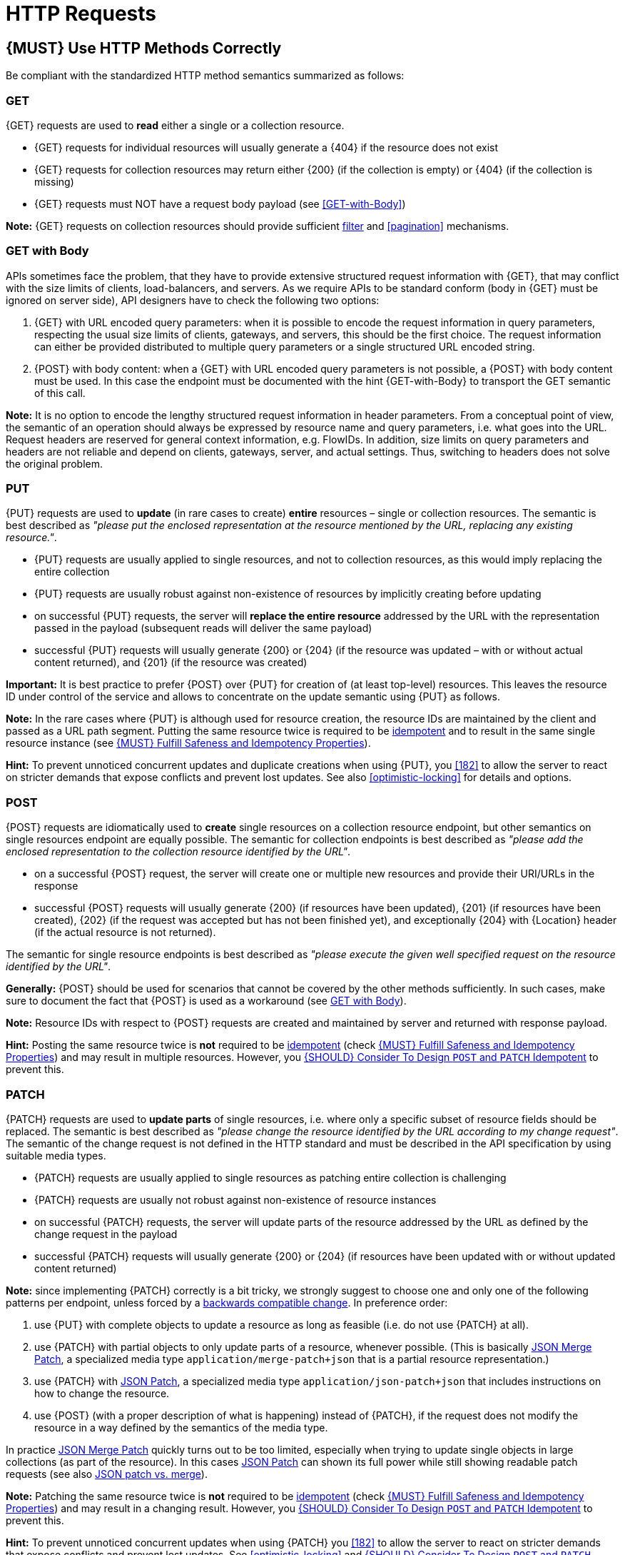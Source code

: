 [[http-requests]]
= HTTP Requests

[#148]
== {MUST} Use HTTP Methods Correctly

Be compliant with the standardized HTTP method semantics summarized as follows:


[[get]]
=== GET

{GET} requests are used to *read* either a single or a collection resource.

* {GET} requests for individual resources will usually generate a {404} if the
resource does not exist
* {GET} requests for collection resources may return either {200} (if the
collection is empty) or {404} (if the collection is missing)
* {GET} requests must NOT have a request body payload (see <<GET-with-Body>>)

*Note:* {GET} requests on collection resources should provide sufficient
<<137, filter>> and <<pagination>> mechanisms.


[[get-with-body]]
=== GET with Body

APIs sometimes face the problem, that they have to provide extensive structured
request information with {GET}, that may conflict with the size limits of
clients, load-balancers, and servers. As we require APIs to be standard conform
(body in {GET} must be ignored on server side), API designers have to check the
following two options:

1. {GET} with URL encoded query parameters: when it is possible to encode the
request information in query parameters, respecting the usual size limits of
clients, gateways, and servers, this should be the first choice. The request
information can either be provided distributed to multiple query parameters or
a single structured URL encoded string.
2. {POST} with body content: when a {GET} with URL encoded query parameters
is not possible, a {POST} with body content must be used. In this case the
endpoint must be documented with the hint {GET-with-Body} to transport the GET
semantic of this call.

*Note:* It is no option to encode the lengthy structured request information
in header parameters. From a conceptual point of view, the semantic of an
operation should always be expressed by resource name and query parameters,
i.e. what goes into the URL. Request headers are reserved for general context
information, e.g. FlowIDs. In addition, size limits on query parameters and
headers are not reliable and depend on clients, gateways, server, and actual
settings. Thus, switching to headers does not solve the original problem.


[[put]]
=== PUT

{PUT} requests are used to *update* (in rare cases to create) *entire*
resources – single or collection resources. The semantic is best described
as _"please put the enclosed representation at the resource mentioned by
the URL, replacing any existing resource."_.

* {PUT} requests are usually applied to single resources, and not to collection
resources, as this would imply replacing the entire collection
* {PUT} requests are usually robust against non-existence of resources by
implicitly creating before updating
* on successful {PUT} requests, the server will *replace the entire resource*
addressed by the URL with the representation passed in the payload (subsequent
reads will deliver the same payload)
* successful {PUT} requests will usually generate {200} or {204} (if the
resource was updated – with or without actual content returned), and {201} (if
the resource was created)

*Important:* It is best practice to prefer {POST} over {PUT} for creation of
(at least top-level) resources. This leaves the resource ID under control of
the service and allows to concentrate on the update semantic using {PUT} as
follows.

*Note:* In the rare cases where {PUT} is although used for resource creation,
the resource IDs are maintained by the client and passed as a URL path segment.
Putting the same resource twice is required to be <<idempotent>> and to result
in the same single resource instance (see <<149>>).

*Hint:* To prevent unnoticed concurrent updates and duplicate creations when
using {PUT}, you <<182>> to allow the server to react on stricter demands that
expose conflicts and prevent lost updates. See also <<optimistic-locking>> for
details and options.

[[post]]
=== POST

{POST} requests are idiomatically used to *create* single resources on a
collection resource endpoint, but other semantics on single resources endpoint
are equally possible. The semantic for collection endpoints is best described
as _"please add the enclosed representation to the collection resource
identified by the URL"_.

* on a successful {POST} request, the server will create one or multiple new
resources and provide their URI/URLs in the response
* successful {POST} requests will usually generate {200} (if resources have
been updated), {201} (if resources have been created), {202} (if the request
was accepted but has not been finished yet), and exceptionally {204} with
{Location} header (if the actual resource is not returned).

The semantic for single resource endpoints is best described as _"please
execute the given well specified request on the resource identified by the
URL"_.

*Generally:* {POST} should be used for scenarios that cannot be covered by the
other methods sufficiently. In such cases, make sure to document the fact that
{POST} is used as a workaround (see <<get-with-body>>). 

*Note:* Resource IDs with respect to {POST} requests are created and maintained
by server and returned with response payload.

*Hint:* Posting the same resource twice is *not* required to be <<idempotent>>
(check <<149>>) and may result in multiple resources. However, you <<229>> to
prevent this.


[[patch]]
=== PATCH

{PATCH} requests are used to *update parts* of single resources, i.e. where only
a specific subset of resource fields should be replaced. The semantic is best
described as _"please change the resource identified by the URL according to my
change request"_. The semantic of the change request is not defined in the HTTP
standard and must be described in the API specification by using suitable media
types.

* {PATCH} requests are usually applied to single resources as patching entire
collection is challenging
* {PATCH} requests are usually not robust against non-existence of resource
instances
* on successful {PATCH} requests, the server will update parts of the resource
addressed by the URL as defined by the change request in the payload
* successful {PATCH} requests will usually generate {200} or {204} (if
resources have been updated with or without updated content returned)

*Note:* since implementing {PATCH} correctly is a bit tricky, we strongly suggest
to choose one and only one of the following patterns per endpoint, unless
forced by a <<106,backwards compatible change>>. In preference order:

1. use {PUT} with complete objects to update a resource as long as feasible (i.e.
do not use {PATCH} at all).
2. use {PATCH} with partial objects to only update parts of a resource, whenever
possible. (This is basically https://tools.ietf.org/html/rfc7396[JSON Merge
Patch], a specialized media type `application/merge-patch+json` that is a partial
resource representation.)
3. use {PATCH} with http://tools.ietf.org/html/rfc6902[JSON Patch], a specialized
media type `application/json-patch+json` that includes instructions on how to
change the resource.
4. use {POST} (with a proper description of what is happening) instead of {PATCH},
if the request does not modify the resource in a way defined by the semantics
of the media type.

In practice https://tools.ietf.org/html/rfc7396[JSON Merge Patch] quickly turns
out to be too limited, especially when trying to update single objects in large
collections (as part of the resource). In this cases
http://tools.ietf.org/html/rfc6902[JSON Patch] can shown its full power while
still showing readable patch requests (see also
http://erosb.github.io/post/json-patch-vs-merge-patch[JSON patch vs. merge]).

*Note:* Patching the same resource twice is *not* required to be <<idempotent>>
(check <<149>>) and may result in a changing result. However, you <<229>> to
prevent this.

*Hint:* To prevent unnoticed concurrent updates when using {PATCH} you <<182>>
to allow the server to react on stricter demands that expose conflicts and
prevent lost updates. See <<optimistic-locking>> and <<229>> for details and
options.

[#delete]
=== DELETE

{DELETE} requests are used to *delete* resources. The semantic is best
described as _"please delete the resource identified by the URL"_.

* {DELETE} requests are usually applied to single resources, not on collection
resources, as this would imply deleting the entire collection
* successful {DELETE} requests will usually generate {200} (if the deleted
resource is returned) or {204} (if no content is returned)
* failed {DELETE} requests will usually generate {404} (if the resource cannot
be found) or {410} (if the resource was already deleted before)

*Important:* After deleting a resource with {DELETE}, a {GET} request on the
resource is expected to either return {404} (not found) or {410} (gone)
depending on how the resource is represented after deletion. Under no
circumstances the resource must be accessible after this operation on its
endpoint.


[[head]]
=== HEAD

{HEAD} requests are used to *retrieve* the header information of single
resources and resource collections.

* {HEAD} has exactly the same semantics as {GET}, but returns headers only, no
body.

*Hint:* {HEAD} is particular useful to efficiently lookup whether large
resources or collection resources have been updated in conjunction with the
{ETag}-header.

[[options]]
=== OPTIONS

{OPTIONS} requests are used to *inspect* the available operations (HTTP
methods) of a given endpoint.

* {OPTIONS} responses usually either return a comma separated list of methods
in the `Allow` header or as a structured list of link templates

*Note:* {OPTIONS} is rarely implemented, though it could be used to
self-describe the full functionality of a resource.


[#149]
== {MUST} Fulfill Safeness and Idempotency Properties

An operation can be...

* [[safe, safe]]{RFC-safe} - the operation semantic is defined to be read-only,
  meaning it must not have _intended side effects_, i.e. changes, to the server
  state.
* [[idempotent, idempotent]]{RFC-idempotent} - the operation has the same
  _intended effect_ on the server state, independently whether it is executed
  once or multiple times. *Note:* this does not require that the operation is
  returning the same response or status code.
* [[cacheable, cacheable]]{RFC-cacheable} - to indicate that responses are
  allowed to be stored for future reuse. In general, requests to safe methods
  are cachable, if it does not require a current or authoritative response
  from the server.

*Note:* The above definitions, of _intended (side) effect_ allows the server
to provide additional state changing behavior as logging, accounting, pre-
fetching, etc. However, these actual effects and state changes, must not be
intended by the operation so that it can be held accountable.

Method implementations must fulfill the following basic properties according
to {RFC-7231}[RFC 7231]:

[cols="15%,15%,35%,35%",options="header",]
|====================================================
| Method    | Safe  | Idempotent | Cacheable
| {GET}     | {YES} | {YES}      | {YES}
| {HEAD}    | {YES} | {YES}      | {YES}
| {POST}    | {NO}  | {AT} No, but <<229>> | {AT} May, but only if specific
{POST} endpoint is <<safe>>. *Hint:* not supported by most caches.
| {PUT}     | {NO}  | {YES}      | {NO}
| {PATCH}   | {NO}  | {AT} No, but <<229>> | {NO}
| {DELETE}  | {NO}  | {YES}      | {NO}
| {OPTIONS} | {YES} | {YES}      | {NO}
| {TRACE}   | {YES} | {YES}      | {NO}
|====================================================

*Note:* <<227>>.

[#229]
== {SHOULD} Consider To Design `POST` and `PATCH` Idempotent

In many cases it is helpful or even necessary to design {POST} and {PATCH}
<<idempotent>> for clients to expose conflicts and prevent resource duplicate
(a.k.a. zombie resources) or lost updates, e.g. if same resources may be
created or changed in parallel or multiple times. To design an <<idempotent>>
API endpoint owners should consider to apply one of the following three
patterns.

* A resource specific *conditional key* provided via <<182,`If-Match` header>>
  in the request. The key is in general a meta information of the resource,
  e.g. a _hash_ or _version number_, often stored with it. It allows to detect
  concurrent creations and updates to ensure <<idempotent>> behavior (see
  <<182>>).
* A resource specific *secondary key* provided as resource property in the
  request body. The _secondary key_ is stored permanently in the resource. It
  allows to ensure <<idempotent>> behavior by looking up the unique secondary
  key in case of multiple independent resource creations from different
  clients (see <<231>>).
* A client specific *idempotency key* provided via {Idempotency-Key} header
  in the request. The key is not part of the resource but stored temporarily
  pointing to the original response to ensure <<idempotent>> behavior when
  retrying a request (see <<230>>).

*Note:* While *conditional key* and *secondary key* are focused on handling
concurrent requests, the *idempotency key* is focused on providing the exact
same responses, which is even a _stronger_ requirement than the <<idempotent,
idempotency defined above>>. It can be combined with the two other patterns.

To decide, which pattern is suitable for your use case, please consult the
following table showing the major properties of each pattern:

[,cols="46%,18%,18%,18%",options="header",]
|==================================================================================
|                               | Conditional Key | Secondary Key | Idempotency Key
| Applicable with                       | {PATCH} | {POST}  | {POST}/{PATCH}
| HTTP Standard                         | {YES}   | {NO}    | {NO}
| Prevents duplicate (zombie) resources | {YES}   | {YES}   | {NO}
| Prevents concurrent lost updates      | {YES}   | {NO}    | {NO} 
| Supports safe retries                 | {YES}   | {YES}   | {YES}
| Supports exact same response          | {NO}    | {NO}    | {YES}
| Can be inspected (by intermediaries)  | {YES}   | {NO}    | {YES}
| Usable without previous {GET}         | {NO}    | {YES}   | {YES}
|==================================================================================

*Note:* The patterns applicable to {PATCH} can be applied in the same way to
{PUT} and {DELETE} providing the same properties.

If you mainly aim to support safe retries, we suggest to apply <<182,
conditional key>> and <<231,secondary key>> pattern before the <<230,
Idempotency Key>> pattern.

[#231]
== {Should} Use Secondary Key for Idempotent `POST` Design

The most important pattern to design {POST} <<idempotent>> for creation is to
introduce a resource specific *secondary key* provided in the request body, to
eliminate the problem of duplicate (a.k.a zombie) resources.

The secondary key is stored permanently in the resource as _alternate key_ or
_combined key_ (if consisting of multiple properties) guarded by a uniqueness
constraint enforced server-side, that is visible when reading the resource.
The best and often naturally existing candidate is a _unique foreign key_, that
points to another resource having _one-on-one_ relationship with the newly
created resource, e.g. a parent process identifier.

A good example here for a secondary key is the shopping cart ID in an order
resource.

*Note:* When using the secondary key pattern without {Idempotency-Key} all
subsequent retries should fail with status code {409} (conflict). We suggest
to avoid {200} here unless you make sure, that the delivered resource is the
original one implementing a well defined behavior. Using {204} without content
would be a similar well defined option.

[#154]
== {SHOULD} Define Collection Format of Query Parameters and Headers

Sometimes, query parameters and headers allow to provide a list of values,
either by providing a comma-separated list (`csv`) or by repeating the
parameter multiple times with different values (`multi`). The API
specification should explicitly define one type as follows:

[,cols="20%,20%,25%,35%",options="header",]
|=======================================================================
|Description |OpenAPI 3.0 |OpenAPI 2.0 |Example
|Comma separated values |`style: form, explode: false` |`collectionFormat: csv` |`?param=value1,value2`
|Multiple parameters |`style: form, explode: true` |`collectionFormat: multi` |`?param=value1&param=value2`
|=======================================================================

When choosing the collection format, take into account the tool support,
the escaping of special characters and the maximal URL length.

[#226]
== {MUST} Document Implicit Filtering

Sometimes certain collection resources or queries will not list all the 
possible elements they have, but only those for which the current client 
is authorized to access.

Implicit filtering could be done on:

* the collection of resources being return on a parent {GET} request
* the fields returned for the resource's detail

In such cases, the implicit filtering must be in the API specification (in its description).

Consider <<227,caching considerations>> when implicitely filtering.

Example:

If an employee of the company _Foo_ accesses one of our business-to-business
service and performs a `{GET} /business-partners`, it must, for legal reasons,
not display any other business partner that is not owned or contractually
managed by her/his company. It should never see that we are doing business
also with company _Bar_.

Response as seen from a consumer working at `FOO`:

[source,json]
----
{
    "items": [
        { "name": "Foo Performance" },
        { "name": "Foo Sport" },
        { "name": "Foo Signature" }
    ]
}
----

Response as seen from a consumer working at `BAR`:

[source,json]
----
{
    "items": [
        { "name": "Bar Classics" },
        { "name": "Bar pour Elle" }
    ]
}
----

The API Specification should then specify something like this:

[source,yaml]
----
paths:
  /business-partner:
    get:
      description: >-
        Get the list of registered business partner.
        Only the business partners to which you have access to are returned.
----
